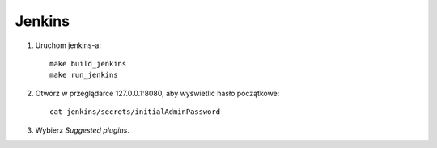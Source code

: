 Jenkins 
=======

1. Uruchom jenkins-a:

   ::

     make build_jenkins
     make run_jenkins

2. Otwórz w przeglądarce 127.0.0.1:8080, aby wyświetlić hasło początkowe:

   ::

     cat jenkins/secrets/initialAdminPassword

3. Wybierz *Suggested plugins*.